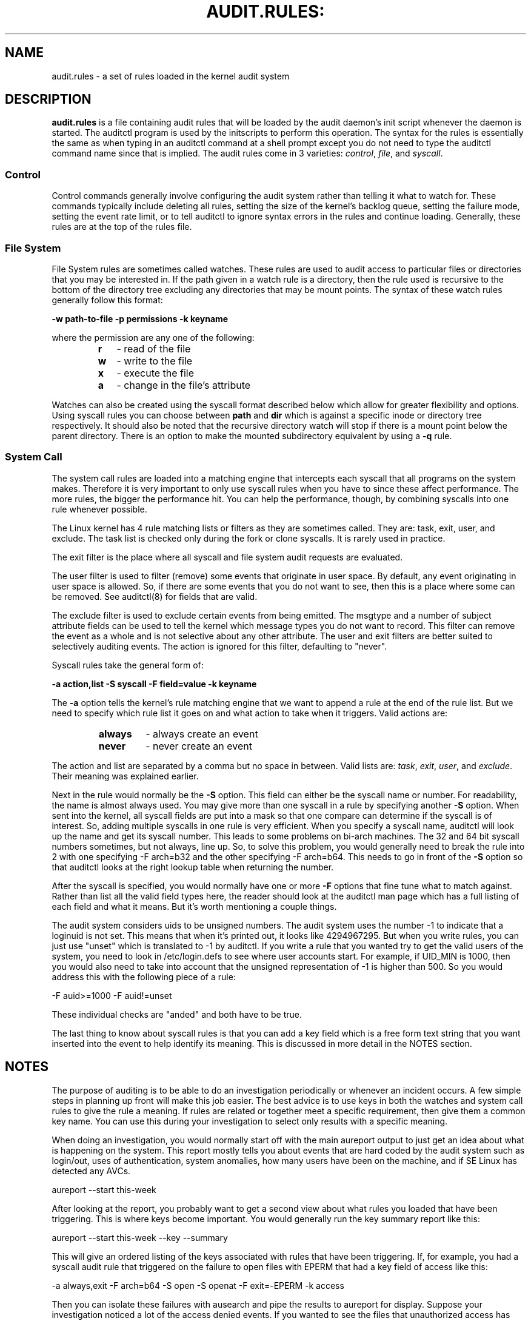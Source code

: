 .TH AUDIT.RULES: "7" "Jan 2019" "Red Hat" "System Administration Utilities"
.SH NAME
audit.rules \- a set of rules loaded in the kernel audit system
.SH DESCRIPTION
\fBaudit.rules\fP is a file containing audit rules that will be loaded by the audit daemon's init script whenever the daemon is started. The auditctl program is used by the initscripts to perform this operation. The syntax for the rules is essentially the same as when typing in an auditctl command at a shell prompt except you do not need to type the auditctl command name since that is implied. The audit rules come in 3 varieties:
.IR control ", " file ", and " syscall ".

.SS Control
Control commands generally involve configuring the audit system rather than telling it what to watch for. These commands typically include deleting all rules, setting the size of the kernel's backlog queue, setting the failure mode, setting the event rate limit, or to tell auditctl to ignore syntax errors in the rules and continue loading. Generally, these rules are at the top of the rules file.

.SS File System
File System rules are sometimes called watches. These rules are used to audit access to particular files or directories that you may be interested in. If the path given in a watch rule is a directory, then the rule used is recursive to the bottom of the directory tree excluding any directories that may be mount points. The syntax of these watch rules generally follow this format:

.nf
.B \-w path-to-file \-p permissions \-k keyname
.fi

where the permission are any one of the following:

.RS
.TP 2
.B r
- read of the file
.TP
.B w
- write to the file
.TP
.B x
- execute the file
.TP
.B a
- change in the file's attribute
.RE

Watches can also be created using the syscall format described below which allow for greater flexibility and options. Using syscall rules you can choose between
.B path
and
.B dir
which is against a specific inode or directory tree respectively. It should also be noted that the recursive directory watch will stop if there is a mount point below the parent directory. There is an option to make the mounted subdirectory equivalent by using a
.B -q
rule.

.SS System Call
The system call rules are loaded into a matching engine that intercepts each syscall that all programs on the system makes. Therefore it is very important to only use syscall rules when you have to since these affect performance. The more rules, the bigger the performance hit. You can help the performance, though, by combining syscalls into one rule whenever possible.

The Linux kernel has 4 rule matching lists or filters as they are sometimes called. They are: task, exit, user, and exclude. The task list is checked only during the fork or clone syscalls. It is rarely used in practice.

The exit filter is the place where all syscall and file system audit requests are evaluated.

The user filter is used to filter (remove) some events that originate in user space.  By default, any event originating in user space is allowed. So, if there are some events that you do not want to see, then this is a place where some can be removed. See auditctl(8) for fields that are valid.

The exclude filter is used to exclude certain events from being emitted. The msgtype and a number of subject attribute fields can be used to tell the kernel which message types you do not want to record. This filter can remove the event as a whole and is not selective about any other attribute. The user and exit filters are better suited to selectively auditing events.  The action is ignored for this filter, defaulting to "never".

Syscall rules take the general form of:

.nf
.B \-a action,list \-S syscall \-F field=value \-k keyname
.fi

The
.B \-a
option tells the kernel's rule matching engine that we want to append a rule at the end of the rule list. But we need to specify which rule list it goes on and what action to take when it triggers. Valid actions are:

.RS
.TP 7
.B always
- always create an event
.TP
.B never
- never create an event
.RE

The action and list are separated by a comma but no space in between. Valid lists are:
.IR task ", " exit ", " user ", and " exclude ". Their meaning was explained earlier.

Next in the rule would normally be the
.B \-S
option. This field can either be the syscall name or number. For readability, the name is almost always used. You may give more than one syscall in a rule by specifying another
.B \-S
option. When sent into the kernel, all syscall fields are put into a mask so that one compare can determine if the syscall is of interest. So, adding multiple syscalls in one rule is very efficient. When you specify a syscall name, auditctl will look up the name and get its syscall number. This leads to some problems on bi-arch machines. The 32 and 64 bit syscall numbers sometimes, but not always, line up. So, to solve this problem, you would generally need to break the rule into 2 with one specifying \-F arch=b32 and the other specifying \-F arch=b64. This needs to go in front of the
.B \-S
option so that auditctl looks at the right lookup table when returning the number.

After the syscall is specified, you would normally have one or more
.B \-F
options that fine tune what to match against. Rather than list all the valid field types here, the reader should look at the auditctl man page which has a full listing of each field and what it means. But it's worth mentioning a couple things.

The audit system considers uids to be unsigned numbers. The audit system uses the number \-1 to indicate that a loginuid is not set. This means that when it's printed out, it looks like 4294967295. But when you write rules, you can just use "unset" which is translated to -1 by auditctl. If you write a rule that you wanted try to get the valid users of the system, you need to look in /etc/login.defs to see where user accounts start. For example, if UID_MIN is 1000, then you would also need to take into account that the unsigned representation of \-1 is higher than 500. So you would address this with the following piece of a rule:

.nf
\-F auid>=1000 \-F auid!=unset
.fi

These individual checks are "anded" and both have to be true.

The last thing to know about syscall rules is that you can add a key field which is a free form text string that you want inserted into the event to help identify its meaning. This is discussed in more detail in the NOTES section.

.SH NOTES
The purpose of auditing is to be able to do an investigation periodically or whenever an incident occurs. A few simple steps in planning up front will make this job easier. The best advice is to use keys in both the watches and system call rules to give the rule a meaning. If rules are related or together meet a specific requirement, then give them a common key name. You can use this during your investigation to select only results with a specific meaning.

When doing an investigation, you would normally start off with the main aureport output to just get an idea about what is happening on the system. This report mostly tells you about events that are hard coded by the audit system such as login/out, uses of authentication, system anomalies, how many users have been on the machine, and if SE Linux has detected any AVCs.

.nf
aureport \-\-start this-week
.fi

After looking at the report, you probably want to get a second view about what rules you loaded that have been triggering. This is where keys become important. You would generally run the key summary report like this:

.nf
aureport \-\-start this-week \-\-key \-\-summary
.fi

This will give an ordered listing of the keys associated with rules that have been triggering. If, for example, you had a syscall audit rule that triggered on the failure to open files with EPERM that had a key field of access like this:

.nf
\-a always,exit \-F arch=b64 \-S open \-S openat \-F exit=\-EPERM \-k access
.fi

Then you can isolate these failures with ausearch and pipe the results to aureport for display. Suppose your investigation noticed a lot of the access denied events. If you wanted to see the files that unauthorized access has been attempted, you could run the following command:

.nf
ausearch \-\-start this-week \-k access \-\-raw | aureport \-\-file \-\-summary
.fi

This will give an ordered list showing which files are being accessed with the EPERM failure. Suppose you wanted to see which users might be having failed access, you would run the following command:

.nf
ausearch \-\-start this-week \-k access \-\-raw | aureport \-\-user \-\-summary
.fi

If your investigation showed a lot of failed accesses to a particular file, you could run the following report to see who is doing it:

.fi
ausearch \-\-start this-week \-k access \-f /path-to/file \-\-raw | aureport \-\-user \-i
.fi

This report will give you the individual access attempts by person. If you needed to see the actual audit event that is being reported, you would look at the date, time, and event columns. Assuming the event was 822 and it occurred at 2:30 on 09/01/2009 and you use the en_US.utf8 locale, the command would look something like this:

.nf
ausearch \-\-start 09/01/2009 02:30 \-a 822 \-i \-\-just\-one
.fi

This will select the first event from that day and time with the matching event id and interpret the numeric values into human readable values.

The most important step in being able to do this kind of analysis is setting up key fields when the rules were originally written. It should also be pointed out that you can have more than one key field associated with any given rule.

.SH TROUBLESHOOTING
If you are not getting events on syscall rules that you think you should, try running a test program under strace so that you can see the syscalls. There is a chance that you might have identified the wrong syscall.

If you get a warning from auditctl saying, "32/64 bit syscall mismatch in line XX, you should specify an arch". This means that you specified a syscall rule on a bi-arch system where the syscall has a different syscall number for the 32 and 64 bit interfaces. This means that on one of those interfaces you are likely auditing the wrong syscall. To solve the problem, re-write the rule as two rules specifying the intended arch for each rule. For example,

.nf
\-always,exit \-S openat \-k access
.fi

would be rewritten as

.nf
\-always,exit \-F arch=b32 \-S openat \-k access
\-always,exit \-F arch=b64 \-S openat \-k access
.fi

If you get a warning that says, "entry rules deprecated, changing to exit rule". This means that you have a rule intended for the entry filter, but that filter is no longer available. Auditctl moved your rule to the exit filter so that it's not lost. But to solve this so that you do not get the warning any more, you need to change the offending rule from entry to exit.

.SH EXAMPLES
The following rule shows how to audit failed access to files due to permission problems. Note that it takes two rules for each arch ABI to audit this since file access can fail with two different failure codes indicating permission problems.

.nf
.B \-a always,exit \-F arch=b32 \-S open \-S openat \-F exit=\-EACCES \-k access
.B \-a always,exit \-F arch=b32 \-S open \-S openat \-F exit=\-EPERM \-k access
.B \-a always,exit \-F arch=b64 \-S open \-S openat \-F exit=\-EACCES \-k access
.B \-a always,exit \-F arch=b64 \-S open \-S openat \-F exit=\-EPERM \-k access
.fi

.SH HARD WIRED EVENTS
If auditing is enabled, then you can get any event that is not caused by syscall or file watch rules (because you don't have any rules loaded). So, that means, any event from 1100-1299, 1326, 1328, 1331 and higher can be emitted. The reason that there are a number of events that are hardwired is because they are required by regulatory compliance and are sent automatically as a convenience. (For example, logon/logoff is a mandatory event in all security guidance.) If you don't want this, you can use the exclude filter to drop events that you do not want.

.nf
.B \-a always,exclude -F msgtype=CRED_REFR
.fi

.SH "SEE ALSO"
.BR auditctl (8),
.BR auditd (8).

.SH AUTHOR
Steve Grubb
